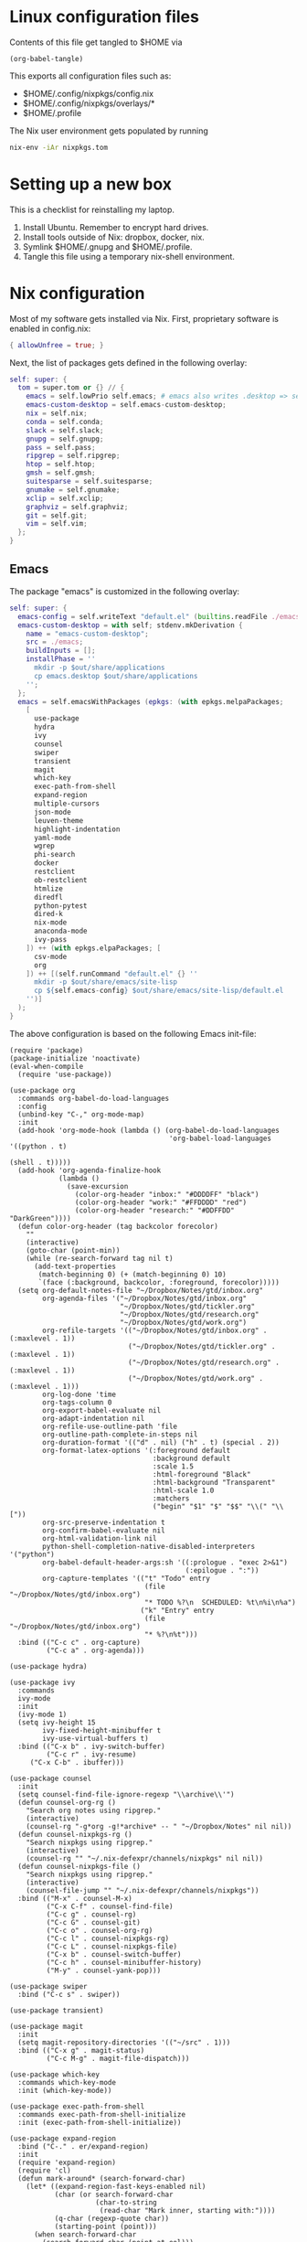 * Linux configuration files

Contents of this file get tangled to $HOME via

#+begin_src elisp :results output silent
(org-babel-tangle)
#+end_src

This exports all configuration files such as:
- $HOME/.config/nixpkgs/config.nix
- $HOME/.config/nixpkgs/overlays/*
- $HOME/.profile

The Nix user environment gets populated by running

#+begin_src sh :results output silent
nix-env -iAr nixpkgs.tom
#+end_src

* Setting up a new box

This is a checklist for reinstalling my laptop.

1. Install Ubuntu. Remember to encrypt hard drives.
2. Install tools outside of Nix: dropbox, docker, nix.
3. Symlink $HOME/.gnupg and $HOME/.profile.
4. Tangle this file using a temporary nix-shell environment.

* Nix configuration

Most of my software gets installed via Nix.  First, proprietary software is
enabled in config.nix:

#+begin_src nix :mkdirp yes :tangle ~/.config/nixpkgs/config.nix
{ allowUnfree = true; }
#+end_src

Next, the list of packages gets defined in the following overlay:

#+begin_src nix :mkdirp yes :tangle ~/.config/nixpkgs/overlays/99-tom.nix
self: super: {
  tom = super.tom or {} // {
    emacs = self.lowPrio self.emacs; # emacs also writes .desktop => set lower priority
    emacs-custom-desktop = self.emacs-custom-desktop;
    nix = self.nix;
    conda = self.conda;
    slack = self.slack;
    gnupg = self.gnupg;
    pass = self.pass;
    ripgrep = self.ripgrep;
    htop = self.htop;
    gmsh = self.gmsh;
    suitesparse = self.suitesparse;
    gnumake = self.gnumake;
    xclip = self.xclip;
    graphviz = self.graphviz;
    git = self.git;
    vim = self.vim;
  };
}
#+end_src

** Emacs

The package "emacs" is customized in the following overlay:

#+begin_src nix :mkdirp yes :tangle ~/.config/nixpkgs/overlays/01-emacs.nix
self: super: {
  emacs-config = self.writeText "default.el" (builtins.readFile ./emacs/init.el);
  emacs-custom-desktop = with self; stdenv.mkDerivation {
    name = "emacs-custom-desktop";
    src = ./emacs;
    buildInputs = [];
    installPhase = ''
      mkdir -p $out/share/applications
      cp emacs.desktop $out/share/applications
    '';
  };
  emacs = self.emacsWithPackages (epkgs: (with epkgs.melpaPackages;
    [
      use-package
      hydra
      ivy
      counsel
      swiper
      transient
      magit
      which-key
      exec-path-from-shell
      expand-region
      multiple-cursors
      json-mode
      leuven-theme
      highlight-indentation
      yaml-mode
      wgrep
      phi-search
      docker
      restclient
      ob-restclient
      htmlize
      diredfl
      python-pytest
      dired-k
      nix-mode
      anaconda-mode
      ivy-pass
    ]) ++ (with epkgs.elpaPackages; [
      csv-mode
      org
    ]) ++ [(self.runCommand "default.el" {} ''
      mkdir -p $out/share/emacs/site-lisp
      cp ${self.emacs-config} $out/share/emacs/site-lisp/default.el
    '')]
  );
}
#+end_src

The above configuration is based on the following Emacs init-file:

#+begin_src elisp :mkdirp yes :tangle ~/.config/nixpkgs/overlays/emacs/init.el
(require 'package)
(package-initialize 'noactivate)
(eval-when-compile
  (require 'use-package))

(use-package org
  :commands org-babel-do-load-languages
  :config
  (unbind-key "C-," org-mode-map)
  :init
  (add-hook 'org-mode-hook (lambda () (org-babel-do-load-languages
                                       'org-babel-load-languages '((python . t)
                                                                   (shell . t)))))
  (add-hook 'org-agenda-finalize-hook
            (lambda ()
              (save-excursion
                (color-org-header "inbox:" "#DDDDFF" "black")
                (color-org-header "work:" "#FFDDDD" "red")
                (color-org-header "research:" "#DDFFDD" "DarkGreen"))))
  (defun color-org-header (tag backcolor forecolor)
    ""
    (interactive)
    (goto-char (point-min))
    (while (re-search-forward tag nil t)
      (add-text-properties
       (match-beginning 0) (+ (match-beginning 0) 10)
       `(face (:background, backcolor, :foreground, forecolor)))))
  (setq org-default-notes-file "~/Dropbox/Notes/gtd/inbox.org"
        org-agenda-files '("~/Dropbox/Notes/gtd/inbox.org"
                           "~/Dropbox/Notes/gtd/tickler.org"
                           "~/Dropbox/Notes/gtd/research.org"
                           "~/Dropbox/Notes/gtd/work.org")
        org-refile-targets '(("~/Dropbox/Notes/gtd/inbox.org" . (:maxlevel . 1))
                             ("~/Dropbox/Notes/gtd/tickler.org" . (:maxlevel . 1))
                             ("~/Dropbox/Notes/gtd/research.org" . (:maxlevel . 1))
                             ("~/Dropbox/Notes/gtd/work.org" . (:maxlevel . 1)))
        org-log-done 'time
        org-tags-column 0
        org-export-babel-evaluate nil
        org-adapt-indentation nil
        org-refile-use-outline-path 'file
        org-outline-path-complete-in-steps nil
        org-duration-format '(("d" . nil) ("h" . t) (special . 2))
        org-format-latex-options '(:foreground default
                                   :background default
                                   :scale 1.5
                                   :html-foreground "Black"
                                   :html-background "Transparent"
                                   :html-scale 1.0
                                   :matchers
                                   ("begin" "$1" "$" "$$" "\\(" "\\["))
        org-src-preserve-indentation t
        org-confirm-babel-evaluate nil
        org-html-validation-link nil
        python-shell-completion-native-disabled-interpreters '("python")
        org-babel-default-header-args:sh '((:prologue . "exec 2>&1")
                                           (:epilogue . ":"))
        org-capture-templates '(("t" "Todo" entry
                                 (file "~/Dropbox/Notes/gtd/inbox.org")
                                 "* TODO %?\n  SCHEDULED: %t\n%i\n%a")
                                ("k" "Entry" entry
                                 (file "~/Dropbox/Notes/gtd/inbox.org")
                                 "* %?\n%t")))
  :bind (("C-c c" . org-capture)
         ("C-c a" . org-agenda)))

(use-package hydra)

(use-package ivy
  :commands
  ivy-mode
  :init
  (ivy-mode 1)
  (setq ivy-height 15
        ivy-fixed-height-minibuffer t
       	ivy-use-virtual-buffers t)
  :bind (("C-x b" . ivy-switch-buffer)
         ("C-c r" . ivy-resume)
	 ("C-x C-b" . ibuffer)))

(use-package counsel
  :init
  (setq counsel-find-file-ignore-regexp "\\archive\\'")
  (defun counsel-org-rg ()
    "Search org notes using ripgrep."
    (interactive)
    (counsel-rg "-g*org -g!*archive* -- " "~/Dropbox/Notes" nil nil))
  (defun counsel-nixpkgs-rg ()
    "Search nixpkgs using ripgrep."
    (interactive)
    (counsel-rg "" "~/.nix-defexpr/channels/nixpkgs" nil nil))
  (defun counsel-nixpkgs-file ()
    "Search nixpkgs using ripgrep."
    (interactive)
    (counsel-file-jump "" "~/.nix-defexpr/channels/nixpkgs"))
  :bind (("M-x" . counsel-M-x)
         ("C-x C-f" . counsel-find-file)
         ("C-c g" . counsel-rg)
         ("C-c G" . counsel-git)
         ("C-c o" . counsel-org-rg)
         ("C-c l" . counsel-nixpkgs-rg)
         ("C-c L" . counsel-nixpkgs-file)
         ("C-x b" . counsel-switch-buffer)
         ("C-c h" . counsel-minibuffer-history)
         ("M-y" . counsel-yank-pop)))

(use-package swiper
  :bind ("C-c s" . swiper))

(use-package transient)

(use-package magit
  :init
  (setq magit-repository-directories '(("~/src" . 1)))
  :bind (("C-x g" . magit-status)
         ("C-c M-g" . magit-file-dispatch)))

(use-package which-key
  :commands which-key-mode
  :init (which-key-mode))

(use-package exec-path-from-shell
  :commands exec-path-from-shell-initialize
  :init (exec-path-from-shell-initialize))

(use-package expand-region
  :bind ("C-." . er/expand-region)
  :init
  (require 'expand-region)
  (require 'cl)
  (defun mark-around* (search-forward-char)
    (let* ((expand-region-fast-keys-enabled nil)
           (char (or search-forward-char
                     (char-to-string
                      (read-char "Mark inner, starting with:"))))
           (q-char (regexp-quote char))
           (starting-point (point)))
      (when search-forward-char
        (search-forward char (point-at-eol)))
      (flet ((message (&rest args) nil))
        (er--expand-region-1)
        (er--expand-region-1)
        (while (and (not (= (point) (point-min)))
                    (not (looking-at q-char)))
          (er--expand-region-1))
        (er/expand-region -1))))
  (defun mark-around ()
    (interactive)
    (mark-around* nil))
  (define-key global-map (kbd "M-i") 'mark-around))

(use-package multiple-cursors
  :init
  (define-key global-map (kbd "C-'") 'mc-hide-unmatched-lines-mode)
  (define-key global-map (kbd "C-,") 'mc/mark-next-like-this)
  (define-key global-map (kbd "C-;") 'mc/mark-all-dwim))

(use-package term)

(use-package dired-x)

(use-package dired
  :after (term dired-x)
  :init
  (setq dired-dwim-target t)
  (setq dired-omit-files "^\\...+$")
  (defun run-gnome-terminal-here ()
    (interactive)
    (shell-command "gnome-terminal"))
  :bind (("C-x C-j" . dired-jump))
  :bind (:map dired-mode-map
              ("'" . run-gnome-terminal-here)
              ("j" . swiper)
              ("s" . swiper)))

(use-package json-mode)

(use-package leuven-theme
  :after diredfl
  :init
  (load-theme 'leuven t)
  (global-hl-line-mode)
  (set-face-attribute 'font-lock-type-face nil :box 1)
  (set-face-attribute 'font-lock-function-name-face nil :box 1)
  (set-face-attribute 'font-lock-constant-face nil :box 1)
  (set-face-attribute
   'term nil :foreground "#000000" :background "#DDFFFF")
  (set-face-attribute
   'diredfl-compressed-file-suffix nil :foreground "#000000")
  (set-face-attribute
   'diredfl-dir-name nil :foreground "#000000" :background "#FFDDDD" :box nil)
  (set-face-attribute
   'diredfl-dir-heading nil :foreground "#000000" :background "#FFDDDD")
  (set-face-attribute
   'diredfl-write-priv nil :foreground "#000000" :background "#FFDDDD")
  (set-face-attribute
   'diredfl-read-priv nil :foreground "#000000" :background "#DDFFDD")
  (set-face-attribute
   'diredfl-exec-priv nil :foreground "#000000" :background "#DDDDFF")
  (set-face-attribute 'mode-line nil
                      :font "Ubuntu Mono-12"
                      :background "#555"
                      :foreground "#FFF")
  (set-face-attribute 'mode-line-inactive nil :font "Ubuntu Mono-12")
  (set-face-attribute 'default nil :font "Ubuntu Mono-14")
  (setq initial-frame-alist
        '((mouse-color           . "midnightblue")
          (foreground-color      . "grey20")
          (background-color      . "FloralWhite")
          (internal-border-width . 2)
          (line-spacing          . 1)
          (top . 20) (left . 650) (width . 88) (height . 26)))
  (setq default-frame-alist
        '((border-color          . "#4e3832")
          (foreground-color      . "grey10")
          (background-color      . "FloralWhite")
          (cursor-color          . "purple")
          (cursor-type           . box)
          (top . 30) (left . 150) (width . 88) (height . 26))))

(use-package highlight-indentation
  :init
  (defun set-hl-indent-color ()
    (set-face-background 'highlight-indentation-face "#ededdc"))
  (add-hook 'prog-mode-hook 'highlight-indentation-mode)
  (add-hook 'prog-mode-hook 'set-hl-indent-color))

(use-package yaml-mode)

(use-package wgrep)

(use-package csv-mode
  :mode "\\.csv$"
  :init
  (setq csv-separators '(";")))

(use-package phi-search
  :after multiple-cursors
  :init (require 'phi-replace)
  :bind ("C-:" . phi-replace)
  :bind (:map mc/keymap
              ("C-s" . phi-search)
              ("C-r" . phi-search-backward)))

(use-package docker
  :bind ("C-c d" . docker))

(use-package restclient)

(use-package ob-restclient
  :after (org restclient)
  :init
  (org-babel-do-load-languages
   'org-babel-load-languages '((restclient . t))))

(use-package htmlize)

(use-package diredfl
  :commands diredfl-global-mode
  :init (diredfl-global-mode))

(use-package python-pytest
  :bind ("C-c t" . python-pytest-popup))

(use-package dired-k
  :after (dired)
  :bind (:map dired-mode-map
              ("g" . dired-k)))

(use-package anaconda-mode
  :init
  (add-hook 'python-mode-hook 'anaconda-mode)
  (add-hook 'python-mode-hook 'anaconda-eldoc-mode))

(use-package nix-mode)

(use-package ivy-pass
  :commands ivy-pass
  :init
  (defun pass ()
    "Call ivy-pass."
    (interactive)
    (ivy-pass)))

;; move lines, from https://github.com/kinnala/move-lines

(defun move-lines--internal (n)
  "Moves the current line or, if region is actives, the lines surrounding
region, of N lines. Down if N is positive, up if is negative"
  (let* (text-start
         text-end
         (region-start (point))
         (region-end region-start)
         swap-point-mark
         delete-latest-newline)

    ;; STEP 1: identifying the text to cut.
    (when (region-active-p)
      (if (> (point) (mark))
          (setq region-start (mark))
        (exchange-point-and-mark)
        (setq swap-point-mark t
              region-end (point))))

    ;; text-end and region-end
    (end-of-line)
    ;; If point !< point-max, this buffers doesn't have the trailing newline.
    (if (< (point) (point-max))
        (forward-char 1)
      (setq delete-latest-newline t)
      (insert-char ?\n))
    (setq text-end (point)
          region-end (- region-end text-end))

    ;; text-start and region-start
    (goto-char region-start)
    (beginning-of-line)
    (setq text-start (point)
          region-start (- region-start text-end))

    ;; STEP 2: cut and paste.
    (let ((text (delete-and-extract-region text-start text-end)))
      (forward-line n)
      ;; If the current-column != 0, I have moved the region at the bottom of a
      ;; buffer doesn't have the trailing newline.
      (when (not (= (current-column) 0))
        (insert-char ?\n)
        (setq delete-latest-newline t))
      (insert text))

    ;; STEP 3: Restoring.
    (forward-char region-end)

    (when delete-latest-newline
      (save-excursion
        (goto-char (point-max))
        (delete-char -1)))

    (when (region-active-p)
      (setq deactivate-mark nil)
      (set-mark (+ (point) (- region-start region-end)))
      (if swap-point-mark
          (exchange-point-and-mark)))))

(defun move-lines-up (n)
  "Moves the current line or, if region is actives, the lines surrounding
region, up by N lines, or 1 line if N is nil."
  (interactive "p")
  (if (eq n nil)
      (setq n 1))
  (move-lines--internal (- n)))

(defun move-lines-down (n)
  "Moves the current line or, if region is actives, the lines surrounding
region, down by N lines, or 1 line if N is nil."
  (interactive "p")
  (if (eq n nil)
      (setq n 1))
  (move-lines--internal n))

(defun tom/shift-left (start end &optional count)
  "Shift region left and activate hydra."
  (interactive
   (if mark-active
       (list (region-beginning) (region-end) current-prefix-arg)
     (list (line-beginning-position) (line-end-position) current-prefix-arg)))
  (python-indent-shift-left start end count)
  (tom/hydra-move-lines/body))

(defun tom/shift-right (start end &optional count)
  "Shift region right and activate hydra."
  (interactive
   (if mark-active
       (list (region-beginning) (region-end) current-prefix-arg)
     (list (line-beginning-position) (line-end-position) current-prefix-arg)))
  (python-indent-shift-right start end count)
  (tom/hydra-move-lines/body))

(defun tom/move-lines-p ()
  "Move lines up once and activate hydra."
  (interactive)
  (move-lines-up 1)
  (tom/hydra-move-lines/body))

(defun tom/move-lines-n ()
  "Move lines down once and activate hydra."
  (interactive)
  (move-lines-down 1)
  (tom/hydra-move-lines/body))

(defhydra tom/hydra-move-lines ()
  "Move one or multiple lines"
  ("n" move-lines-down "down")
  ("p" move-lines-up "up")
  ("<" python-indent-shift-left "left")
  (">" python-indent-shift-right "right"))

(define-key global-map (kbd "C-c n") 'tom/move-lines-n)
(define-key global-map (kbd "C-c p") 'tom/move-lines-p)
(define-key global-map (kbd "C-c <") 'tom/shift-left)
(define-key global-map (kbd "C-c >") 'tom/shift-right)

;; useful functions

(defun tom/unfill-paragraph (&optional region)
  "Take REGION and turn it into a single line of text."
  (interactive (progn (barf-if-buffer-read-only) '(t)))
  (let ((fill-column (point-max))
        (emacs-lisp-docstring-fill-column t))
    (fill-paragraph nil region)))

(define-key global-map "\M-Q" 'tom/unfill-paragraph)

;; other global configurations

;; show current function in modeline
(which-function-mode)

;; scroll screen
(define-key global-map "\M-n" 'scroll-up-line)
(define-key global-map "\M-p" 'scroll-down-line)

;; change yes/no to y/n
(defalias 'yes-or-no-p 'y-or-n-p)
(setq confirm-kill-emacs 'yes-or-no-p)

;; enable winner-mode, previous window config with C-left
(winner-mode 1)

;; windmove
(windmove-default-keybindings)

;; disable tool and menu bars
(tool-bar-mode -1)
(menu-bar-mode -1)
(scroll-bar-mode -1)
(blink-cursor-mode -1)

;; change gc behavior
(setq gc-cons-threshold 50000000)

;; warn when opening large file
(setq large-file-warning-threshold 100000000)

;; disable startup screen
(setq inhibit-startup-screen t)

;; useful frame title format
(setq frame-title-format
      '((:eval (if (buffer-file-name)
                   (abbreviate-file-name (buffer-file-name))
                 "%b"))))

;; automatic revert
(global-auto-revert-mode t)

;; highlight parenthesis, easier jumping with C-M-n/p
(show-paren-mode 1)
(setq show-paren-delay 0)

;; control indentation
(setq-default indent-tabs-mode nil)
(setq tab-width 4)
(setq c-basic-offset 4)

;; modify scroll settings
(setq scroll-preserve-screen-position t)

;; set default fill width (e.g. M-q)
(setq-default fill-column 80)

;; window dividers
(fringe-mode 0)
(setq window-divider-default-places t
      window-divider-default-bottom-width 1
      window-divider-default-right-width 1)
(window-divider-mode 1)

;; display time in modeline
(display-time-mode 1)

;; put all backups to same directory to not clutter directories
(setq backup-directory-alist '(("." . "~/.emacs.d/backups")))

;; display line numbers
(global-display-line-numbers-mode)

;; browse in chrome
(setq browse-url-browser-function 'browse-url-chromium)

;; don't fontify latex
(setq font-latex-fontify-script nil)

;; set default encodings to utf-8
(prefer-coding-system 'utf-8)
(set-default-coding-systems 'utf-8)
(set-language-environment 'utf-8)
(set-selection-coding-system 'utf-8)

;; make Customize to not modify this file
(setq custom-file (make-temp-file "emacs-custom"))

;; enable all disabled commands
(setq disabled-command-function nil)

;; ediff setup
(setq ediff-window-setup-function 'ediff-setup-windows-plain)

;; unbind keys
(unbind-key "C-z" global-map)

;; change emacs frame by number
(defun tom/select-frame (n)
  "Select frame identified by the number N."
  (interactive)
  (let ((frame (nth n (reverse (frame-list)))))
    (if frame
        (select-frame-set-input-focus frame)
      (select-frame-set-input-focus (make-frame))
      (toggle-frame-fullscreen))))

(define-key global-map
  (kbd "M-1")
  (lambda () (interactive)
    (tom/select-frame 0)))
(define-key global-map
  (kbd "M-2")
  (lambda () (interactive)
    (tom/select-frame 1)))
(define-key global-map
  (kbd "M-3")
  (lambda () (interactive)
    (tom/select-frame 2)))
(define-key global-map
  (kbd "M-4")
  (lambda () (interactive)
    (tom/select-frame 3)))

;; bind compile
(define-key global-map (kbd "<f12>") 'compile)

;; load private configurations
(load "~/Dropbox/Config/emacs/private.el" t)
#+end_src

This custom desktop-file unsets XMODIFIERS due to an issue with deadkeys:

#+begin_src :mkdirp yes :tangle ~/.config/nixpkgs/overlays/emacs/emacs.desktop
[Desktop Entry]
Name=Emacs
GenericName=Text Editor
Comment=Edit text
MimeType=text/english;text/plain;text/x-makefile;text/x-c++hdr;text/x-c++src;text/x-chdr;text/x-csrc;text/x-java;text/x-moc;text/x-pascal;text/x-tcl;text/x-tex;application/x-shellscript;text/x-c;text/x-c++;
Exec=env XMODIFIERS="" emacs %F
Icon=emacs
Type=Application
Terminal=false
Categories=Development;TextEditor;
StartupWMClass=Emacs
Keywords=Text;Editor;
#+end_src
